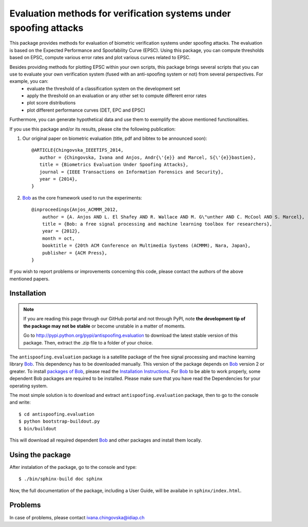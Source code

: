 ==================================================================
Evaluation methods for verification systems under spoofing attacks
==================================================================

This package provides methods for evaluation of biometric verification systems under spoofing attacks. The evaluation is based on the Expected Performance and Spoofability Curve (EPSC). Using this package, you can compute thresholds based on EPSC, compute various error rates and plot various curves related to EPSC. 

Besides providing methods for plotting EPSC within your own scripts, this package brings several scripts that you can use to evaluate your own verification system (fused with an anti-spoofing system or not) from several perspectives. For example, you can: 
  - evaluate the threshold of a classification system on the development set
  - apply the threshold on an evaluation or any other set to compute different error rates
  - plot score distributions
  - plot different performance curves (DET, EPC and EPSC)

Furthermore, you can generate hypothetical data and use them to exemplify the above mentioned functionalities.

.. Finally, several scripts enable you to compare 4 state-of-the-art face verification systems, before and after they are fused with an anti-spoofing system for better robustness to spoofing. These systems are the ones that we use in our paper (to be announces soon), and have the following shortcuts: GMM, LBGPHS, GJet, and ISV, fused with different anti-spoofing systems using various fusion techniques. The scripts enable you to plot the relevant curves of the systems together and compare them.

If you use this package and/or its results, please cite the following
publication:

1. Our original paper on biometric evaluation (title, pdf and bibtex to be announced soon)::
 
    @ARTICLE{Chingovska_IEEETIFS_2014,
       author = {Chingovska, Ivana and Anjos, Andr{\'{e}} and Marcel, S{\'{e}}bastien},
       title = {Biometrics Evaluation Under Spoofing Attacks},
       journal = {IEEE Transactions on Information Forensics and Security},
       year = {2014},
    }
 
2. Bob_ as the core framework used to run the experiments::

    @inproceedings{Anjos_ACMMM_2012,
        author = {A. Anjos AND L. El Shafey AND R. Wallace AND M. G\"unther AND C. McCool AND S. Marcel},
        title = {Bob: a free signal processing and machine learning toolbox for researchers},
        year = {2012},
        month = oct,
        booktitle = {20th ACM Conference on Multimedia Systems (ACMMM), Nara, Japan},
        publisher = {ACM Press},
    }

If you wish to report problems or improvements concerning this code, please
contact the authors of the above mentioned papers.

Installation
------------

.. note:: 

  If you are reading this page through our GitHub portal and not through PyPI,
  note **the development tip of the package may not be stable** or become
  unstable in a matter of moments.

  Go to `http://pypi.python.org/pypi/antispoofing.evaluation
  <http://pypi.python.org/pypi/antispoofing.evaluation>`_ to download the latest
  stable version of this package. Then, extract the .zip file to a folder of your choice.

The ``antispoofing.evaluation`` package is a satellite package of the free signal processing and machine learning library Bob_. This dependency has to be downloaded manually. This version of the package depends on Bob_ version 2 or greater. To install `packages of Bob <https://github.com/idiap/bob/wiki/Packages>`_, please read the `Installation Instructions <https://github.com/idiap/bob/wiki/Installation>`_. For Bob_ to be able to work properly, some dependent Bob packages are required to be installed. Please make sure that you have read the Dependencies for your operating system.

The most simple solution is to download and extract ``antispoofing.evaluation`` package, then to go to the console and write::

  $ cd antispoofing.evaluation
  $ python bootstrap-buildout.py
  $ bin/buildout

This will download all required dependent Bob_ and other packages and install them locally. 


Using the package
-----------------

After instalation of the package, go to the console and type::

  $ ./bin/sphinx-build doc sphinx

Now, the full documentation of the package, including a User Guide, will be availabe in ``sphinx/index.html``.

Problems
--------

In case of problems, please contact ivana.chingovska@idiap.ch

.. _bob: http://www.idiap.ch/software/bob
.. _idiap: http://www.idiap.ch
